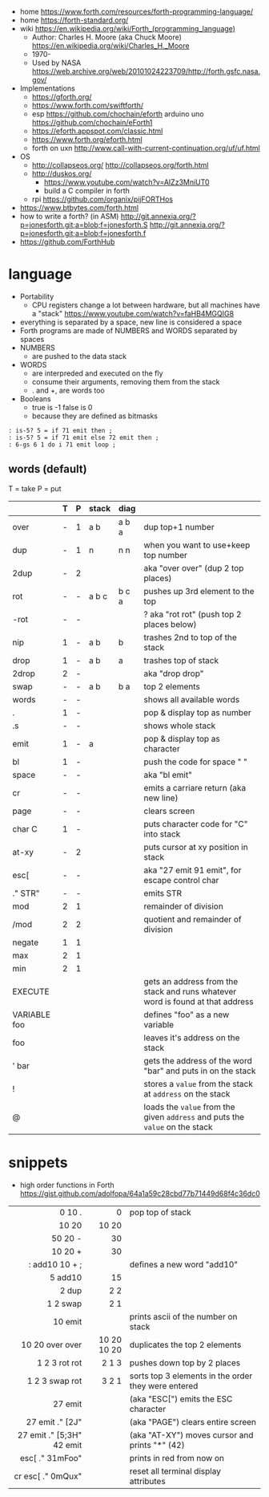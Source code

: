 - home https://www.forth.com/resources/forth-programming-language/
- home https://forth-standard.org/
- wiki https://en.wikipedia.org/wiki/Forth_(programming_language)
  - Author: Charles H. Moore (aka Chuck Moore) https://en.wikipedia.org/wiki/Charles_H._Moore
  - 1970-
  - Used by NASA https://web.archive.org/web/20101024223709/http://forth.gsfc.nasa.gov/


- Implementations
  - https://gforth.org/
  - https://www.forth.com/swiftforth/
  - esp https://github.com/chochain/eforth
    arduino uno https://github.com/chochain/eForth1
  - https://eforth.appspot.com/classic.html
  - https://www.forth.org/eforth.html
  - forth on uxn http://www.call-with-current-continuation.org/uf/uf.html


- OS
  - http://collapseos.org/
    http://collapseos.org/forth.html
  - http://duskos.org/
    - https://www.youtube.com/watch?v=AIZz3MniUT0
    - build a C compiler in forth
  - rpi https://github.com/organix/pijFORTHos


- https://www.btbytes.com/forth.html
- how to write a forth? (in ASM)
  http://git.annexia.org/?p=jonesforth.git;a=blob;f=jonesforth.S
  http://git.annexia.org/?p=jonesforth.git;a=blob;f=jonesforth.f
- https://github.com/ForthHub

* language

- Portability
  - CPU registers change a lot between hardware, but all machines have a "stack"
    https://www.youtube.com/watch?v=faHB4MGQIG8
- everything is separated by a space, new line is considered a space
- Forth programs are made of NUMBERS and WORDS separated by spaces
- NUMBERS
  - are pushed to the data stack
- WORDS
  - are interpreded and executed on the fly
  - consume their arguments, removing them from the stack
  - . and +, are words too
- Booleans
  - true  is -1
    false is  0
  - because they are defined as bitmasks

#+begin_src forth
  : is-5? 5 = if 71 emit then ;
  : is-5? 5 = if 71 emit else 72 emit then ;
  : 6-gs 6 1 do i 71 emit loop ;
#+end_src

** words (default)
T = take
P = put
|--------------+---+---+-------+-------+--------------------------------------------------------------------------------|
|              | T | P | stack | diag  |                                                                                |
|--------------+---+---+-------+-------+--------------------------------------------------------------------------------|
| over         | - | 1 | a b   | a b a | dup top+1 number                                                               |
| dup          | - | 1 | n     | n n   | when you want to use+keep top number                                           |
| 2dup         | - | 2 |       |       | aka "over over" (dup 2 top places)                                             |
|--------------+---+---+-------+-------+--------------------------------------------------------------------------------|
| rot          | - | - | a b c | b c a | pushes up 3rd element to the top                                               |
| -rot         | - | - |       |       | ? aka "rot rot" (push top 2 places below)                                      |
|--------------+---+---+-------+-------+--------------------------------------------------------------------------------|
| nip          | 1 | - | a b   | b     | trashes 2nd to top of the stack                                                |
| drop         | 1 | - | a b   | a     | trashes top of stack                                                           |
| 2drop        | 2 | - |       |       | aka "drop drop"                                                                |
|--------------+---+---+-------+-------+--------------------------------------------------------------------------------|
| swap         | - | - | a b   | b a   | top 2 elements                                                                 |
|--------------+---+---+-------+-------+--------------------------------------------------------------------------------|
| words        | - | - |       |       | shows all available words                                                      |
| .            | 1 | - |       |       | pop & display top as number                                                    |
| .s           | - | - |       |       | shows whole stack                                                              |
| emit         | 1 | - | a     |       | pop & display top as character                                                 |
| bl           | 1 | - |       |       | push the code for space " "                                                    |
| space        | - | - |       |       | aka "bl emit"                                                                  |
| cr           | - | - |       |       | emits a carriare return (aka new line)                                         |
| page         | - | - |       |       | clears screen                                                                  |
| char C       | 1 | - |       |       | puts character code for  "C" into stack                                        |
| at-xy        | - | 2 |       |       | puts cursor at xy position in stack                                            |
| esc[         | - | - |       |       | aka "27 emit 91 emit", for escape control char                                 |
| ." STR"      | - | - |       |       | emits STR                                                                      |
|--------------+---+---+-------+-------+--------------------------------------------------------------------------------|
| mod          | 2 | 1 |       |       | remainder of division                                                          |
| /mod         | 2 | 2 |       |       | quotient and remainder of division                                             |
| negate       | 1 | 1 |       |       |                                                                                |
| max          | 2 | 1 |       |       |                                                                                |
| min          | 2 | 1 |       |       |                                                                                |
|--------------+---+---+-------+-------+--------------------------------------------------------------------------------|
| EXECUTE      |   |   |       |       | gets an address from the stack and runs whatever word is found at that address |
| VARIABLE foo |   |   |       |       | defines "foo" as a new variable                                                |
| foo          |   |   |       |       | leaves it's address on the stack                                               |
| ' bar        |   |   |       |       | gets the address of the word "bar" and puts in on the stack                    |
| !            |   |   |       |       | stores a =value= from the stack at ~address~ on the stack                      |
| @            |   |   |       |       | loads the =value= from the given ~address~ and puts the =value= on the stack   |
|--------------+---+---+-------+-------+--------------------------------------------------------------------------------|
* snippets

- high order functions in Forth https://gist.github.com/adolfopa/64a1a59c28cbd77b71449d68f4c36dc0

|---------------------------+-------------+-----------------------------------------------------|
|                       <r> |         <r> |                                                     |
|---------------------------+-------------+-----------------------------------------------------|
|                    0 10 . |           0 | pop top of stack                                    |
|                     10 20 |       10 20 |                                                     |
|                   50 20 - |          30 |                                                     |
|                   10 20 + |          30 |                                                     |
|            : add10 10 + ; |             | defines a new word "add10"                          |
|                   5 add10 |          15 |                                                     |
|                     2 dup |         2 2 |                                                     |
|                  1 2 swap |         2 1 |                                                     |
|                   10 emit |             | prints ascii of the number on stack                 |
|           10 20 over over | 10 20 10 20 | duplicates the top 2 elements                       |
|             1 2 3 rot rot |       2 1 3 | pushes down top by 2 places                         |
|            1 2 3 swap rot |       3 2 1 | sorts top 3 elements in the order they were entered |
|---------------------------+-------------+-----------------------------------------------------|
|                   27 emit |             | (aka "ESC[") emits the ESC character                |
|           27 emit ." [2J" |             | (aka "PAGE") clears entire screen                   |
| 27 emit ." [5;3H" 42 emit |             | (aka "AT-XY") moves cursor and prints "*" (42)      |
|           esc[ ." 31mFoo" |             | prints in red from now on                           |
|         cr esc[ ." 0mQux" |             | reset all terminal display attributes               |
|---------------------------+-------------+-----------------------------------------------------|
